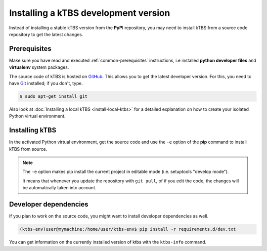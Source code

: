 Installing a kTBS development version
=======================================

Instead of installing a stable kTBS version from the **PyPI** repository, you may need to install kTBS from a source code repository to get the latest changes.

Prerequisites
+++++++++++++

Make sure you have read and executed :ref:`common-prerequisites` instructions, i.e installed **python developer files** and **virtualenv** system packages.

The source code of kTBS is hosted on GitHub_.  This allows you to get the latest developer version.  For this, you need to have `Git <http://git-scm.com/>`_ installed; if you don't, type.

.. code-block:: bash

    $ sudo apt-get install git

Also look at :doc:`Installing a local kTBS <install-local-ktbs>` for a detailed explanation on how to create your isolated Python virtual environment.

Installing kTBS
+++++++++++++++

In the activated Python virtual environment, get the source code and use the ``-e`` option of the **pip** command to install kTBS from source.

.. code-block:: bash
    :emphasize-lines: 1,9

    (ktbs-env)user@mymachine:/home/user/ktbs-env$ git clone https://github.com/ktbs/ktbs.git
    Clonage dans 'ktbs'...
    remote: Counting objects: 3896, done.
    remote: Total 3896 (delta 0), reused 0 (delta 0), pack-reused 3896
    Réception d'objets: 100% (3896/3896), 1.40 MiB | 1.66 MiB/s, done.
    Résolution des deltas: 100% (2268/2268), done.
    Vérification de la connectivité... fait.

    (ktbs-env)user@mymachine:/home/user/ktbs-env$ pip install -e ktbs/

.. note::

    The ``-e`` option makes pip install the current project in editable mode (i.e. setuptools "develop mode").

    It means that whenever you update the repository with ``git pull``, of if you edit the code, the changes will be automatically taken into account.

Developer dependencies
++++++++++++++++++++++

If you plan to work on the source code, you might want to install developer dependencies as well.

.. code-block:: bash

    (ktbs-env)user@mymachine:/home/user/ktbs-env$ pip install -r requirements.d/dev.txt

You can get information on the currently installed version of ktbs with the ``ktbs-info`` command.

.. code-block:: bash
    :emphasize-lines: 1

    (ktbs-env)user@mymachine:/home/user/ktbs-env$ ktbs-infos
    (system packages python-dev and zlib2g-dev required by depencies)
    --------------------------------------------------------------------------------
    Platform information
    --------------------------------------------------------------------------------
    System:  Linux
    Release:  3.13.0-39-generic
    Machine:  x86_64
    sys.platform:  linux2
    --------------------------------------------------------------------------------
    kTBS general information
    --------------------------------------------------------------------------------
    kTBS version:  0.3
    kTBS directory:  /home/user/ktbs-env/ktbs
    --------------------------------------------------------------------------------
    kTBS repository information
    --------------------------------------------------------------------------------
    git branch:  develop
    commit:  f8b452152358cd86917944410217de98a83e629c

.. _GitHub: https://github.com/ktbs/ktbs
